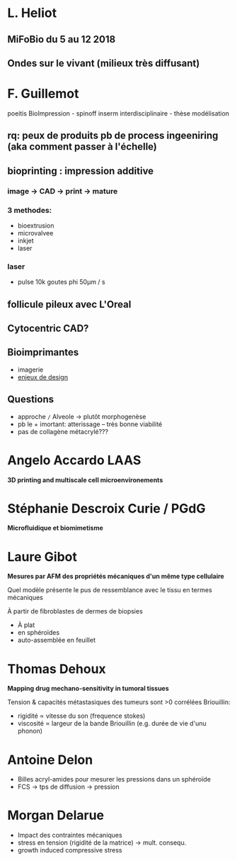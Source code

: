 * L. Heliot

** MiFoBio du 5 au 12 2018
** Ondes sur le vivant (milieux très diffusant)


* F. Guillemot

poeitis BioImpression - spinoff inserm interdisciplinaire - thèse modélisation

** rq: peux de produits pb de process ingeeniring (aka comment passer à l'échelle)


** bioprinting : impression additive
*** image -> CAD -> print -> mature
*** 3 methodes:
   - bioextrusion
   - microvalvee
   - inkjet
   - laser

*** laser
   - pulse 10k goutes phi 50µm / s

** follicule pileux avec L'Oreal

** Cytocentric CAD?

** Bioimprimantes
   - imagerie
   - _enjeux de design_

** Questions
   - approche =/= Alveole -> plutôt morphogenèse
   - pb le + imortant: atterissage -- très bonne viabilité
   - pas de collagène métacrylé???

* Angelo Accardo LAAS
  *3D printing and multiscale cell microenvironements*


* Stéphanie Descroix Curie / PGdG
  *Microfluidique et biomimetisme*


* Laure Gibot
*Mesures par AFM des propriétés mécaniques d'un même type cellulaire*

Quel modèle présente le pus de ressemblance avec le tissu en termes mécaniques

À partir de fibroblastes de dermes de biopsies
  - À plat
  - en sphéroïdes
  - auto-assemblée en feuillet


* Thomas Dehoux
*Mapping drug mechano-sensitivity in tumoral tissues*

Tension & capacités métastasiques des tumeurs sont >0 corrélées
Briouillin:
   - rigidité \propto vitesse du son (frequence stokes)
   - viscosité \propto largeur de la bande Briouillin (e.g. durée de vie d'unu phonon)

* Antoine Delon
   - Billes acryl-amides pour mesurer les pressions dans un sphéroïde
   - FCS -> tps de diffusion -> pression

* Morgan Delarue
   - Impact des contraintes mécaniques
   - stress en tension (rigidité de la matrice) -> mult. consequ.
   - growth induced compressive stress
